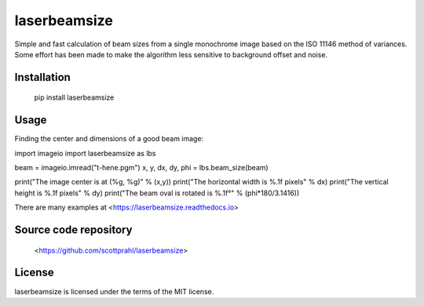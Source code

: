 laserbeamsize
=============

Simple and fast calculation of beam sizes from a single monochrome image based
on the ISO 11146 method of variances.  Some effort has been made to make the 
algorithm less sensitive to background offset and noise.

Installation
------------

   pip install laserbeamsize

Usage
-----

Finding the center and dimensions of a good beam image::

import imageio
import laserbeamsize as lbs

beam = imageio.imread("t-hene.pgm")
x, y, dx, dy, phi = lbs.beam_size(beam)

print("The image center is at (%g, %g)" % (x,y))
print("The horizontal width is %.1f pixels" % dx)
print("The  vertical height is %.1f pixels" % dy)
print("The beam oval is rotated is %.1f°" % (phi*180/3.1416))

There are many examples at <https://laserbeamsize.readthedocs.io>

Source code repository
----------------------

    <https://github.com/scottprahl/laserbeamsize>

License
--------

laserbeamsize is licensed under the terms of the MIT license.
